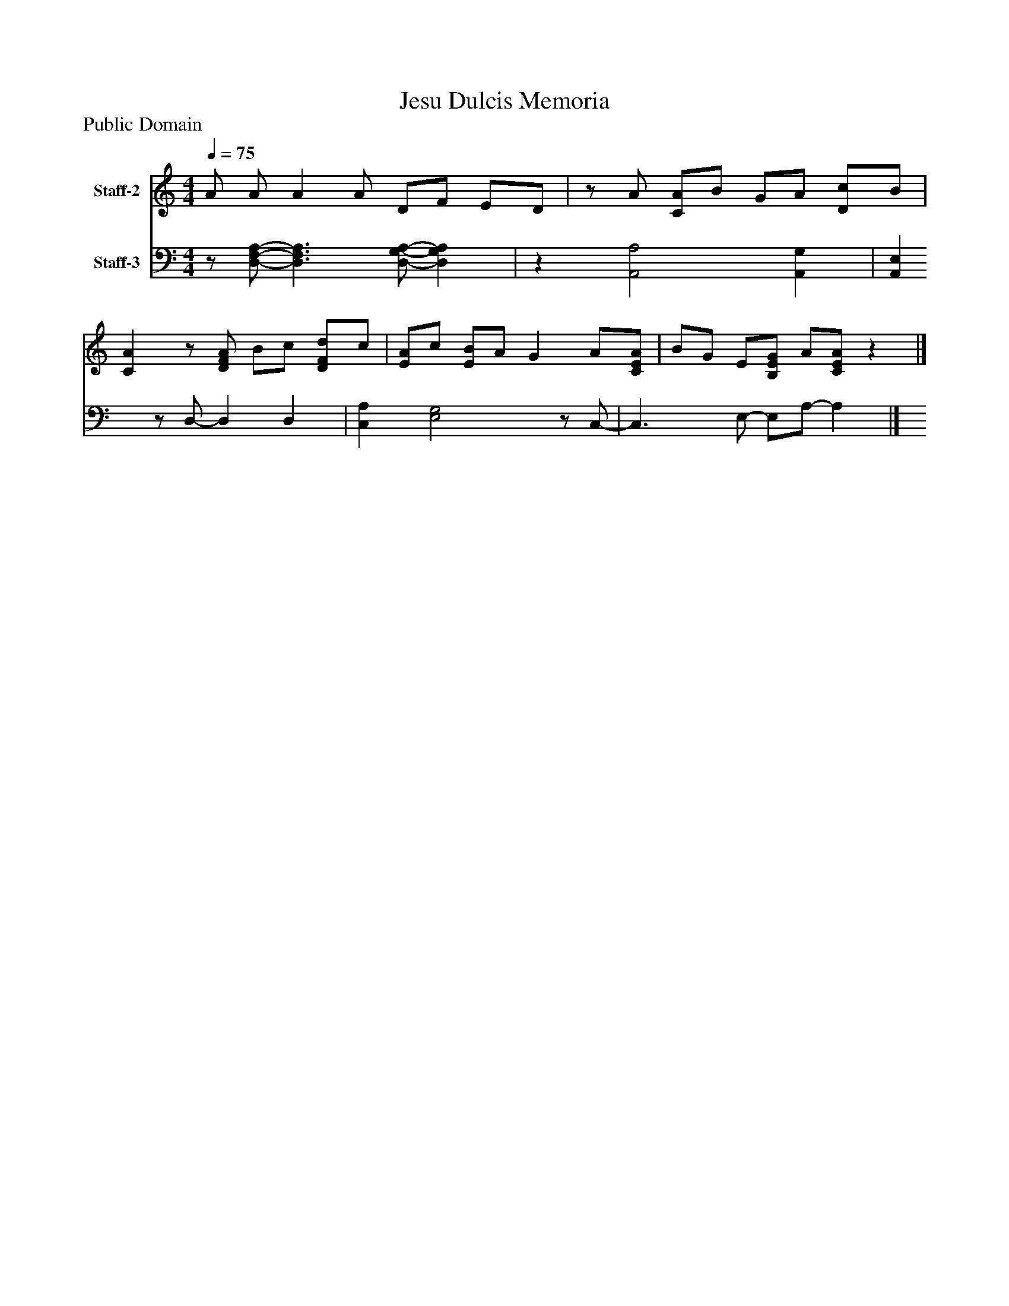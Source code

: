 %%abc-creator mxml2abc 1.4
%%abc-version 2.0
%%continueall true
%%titletrim true
%%titleformat A-1 T C1, Z-1, S-1
X: 0
T: Jesu Dulcis Memoria
Z: Public Domain
L: 1/4
M: 4/4
Q: 1/4=75
V: P1 name="Staff-2"
%%MIDI program 1 19
V: P2 name="Staff-3"
%%MIDI program 2 19
K: C
[V: P1]  A/ A/ A A/ D/F/ E/D/ |z/ A/ [C/A/]B/ G/A/ [D/c/]B/ | [CA]z/ [D/F/A/] B/c/ [D/F/d/]c/ | [E/A/]c/ [E/B/]A/ G A/[C/E/A/] | B/G/ E/[B,/E/G/] A/[C/E/A/]z|]
[V: P2] z/ [D,/-F,/-A,/-] [D,3/F,3/A,3/] [D,/-G,/-A,/-] [D,G,A,] |z [A,,2A,2] [A,,G,] | [A,,E,]z/ D,/- D, D, | [C,A,] [E,2G,2]z/ C,/- | C,3/ E,/- E,/A,/- A,|]

